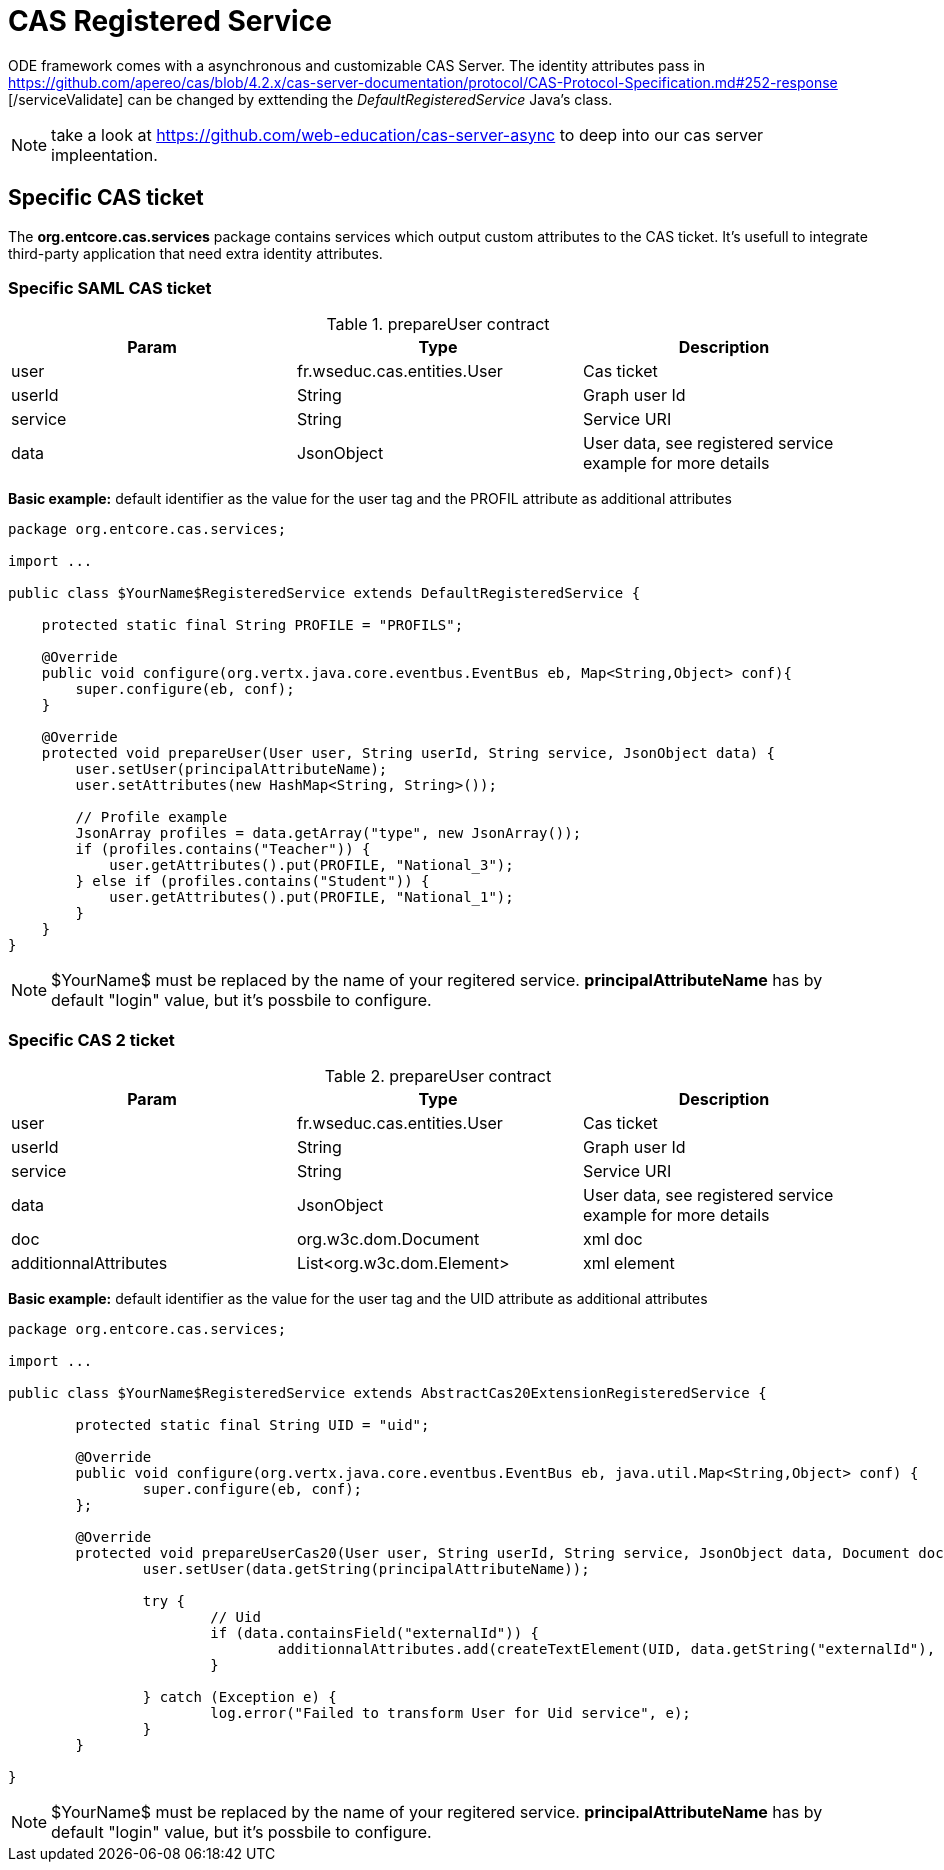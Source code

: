 = CAS Registered Service

ODE framework comes with a asynchronous and customizable CAS Server. 
The identity attributes pass in https://github.com/apereo/cas/blob/4.2.x/cas-server-documentation/protocol/CAS-Protocol-Specification.md#252-response
[/serviceValidate] can be changed by exttending the _DefaultRegisteredService_ Java's class.


NOTE: take a look at https://github.com/web-education/cas-server-async to deep into our cas server impleentation.

== Specific CAS ticket

The *org.entcore.cas.services* package contains services which output custom attributes to the CAS ticket. 
It's usefull to integrate third-party application that need extra identity attributes. 

=== Specific SAML CAS ticket

.prepareUser contract
|===
|Param |Type |Description

|user
|fr.wseduc.cas.entities.User
|Cas ticket

|userId
|String
|Graph user Id

|service
|String
|Service URI

|data
|JsonObject
|User data, see registered service example for more details
|===

*Basic example:* default identifier as the value for the user tag and the PROFIL attribute as additional attributes

[source,java]
----
package org.entcore.cas.services;

import ...

public class $YourName$RegisteredService extends DefaultRegisteredService {

    protected static final String PROFILE = "PROFILS";

    @Override
    public void configure(org.vertx.java.core.eventbus.EventBus eb, Map<String,Object> conf){
        super.configure(eb, conf);
    }

    @Override
    protected void prepareUser(User user, String userId, String service, JsonObject data) {
        user.setUser(principalAttributeName);
        user.setAttributes(new HashMap<String, String>());

        // Profile example
        JsonArray profiles = data.getArray("type", new JsonArray());
        if (profiles.contains("Teacher")) {
            user.getAttributes().put(PROFILE, "National_3");
        } else if (profiles.contains("Student")) {
            user.getAttributes().put(PROFILE, "National_1");
        }
    }
}
----

NOTE: $YourName$ must be replaced by the name of your regitered service. *principalAttributeName* has by default "login" value, but it's possbile to configure.

=== Specific CAS 2 ticket

.prepareUser contract
|===
|Param |Type |Description

|user
|fr.wseduc.cas.entities.User
|Cas ticket

|userId
|String
|Graph user Id

|service
|String
|Service URI

|data
|JsonObject
|User data, see registered service example for more details

|doc
|org.w3c.dom.Document
|xml doc

|additionnalAttributes
|List<org.w3c.dom.Element>
|xml element


|===

*Basic example:* default identifier as the value for the user tag and the UID attribute as additional attributes

[source,java]
----
package org.entcore.cas.services;

import ...

public class $YourName$RegisteredService extends AbstractCas20ExtensionRegisteredService {

	protected static final String UID = "uid";

	@Override
	public void configure(org.vertx.java.core.eventbus.EventBus eb, java.util.Map<String,Object> conf) {
		super.configure(eb, conf);
	};

	@Override
	protected void prepareUserCas20(User user, String userId, String service, JsonObject data, Document doc, List<Element> additionnalAttributes) {
		user.setUser(data.getString(principalAttributeName));

		try {
			// Uid
			if (data.containsField("externalId")) {
				additionnalAttributes.add(createTextElement(UID, data.getString("externalId"), doc));
			}

		} catch (Exception e) {
			log.error("Failed to transform User for Uid service", e);
		}
	}

}
----

NOTE: $YourName$ must be replaced by the name of your regitered service. *principalAttributeName* has by default "login" value, but it's possbile to configure.